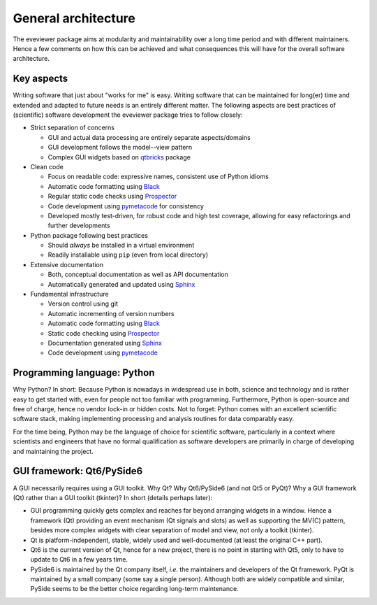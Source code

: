 ====================
General architecture
====================

The eveviewer package aims at modularity and maintainability over a long time period and with different maintainers. Hence a few comments on how this can be achieved and what consequences this will have for the overall software architecture.


Key aspects
===========

Writing software that just about "works for me" is easy. Writing software that can be maintained for long(er) time and extended and adapted to future needs is an entirely different matter. The following aspects are best practices of (scientific) software development the eveviewer package tries to follow closely:

* Strict separation of concerns

  * GUI and actual data processing are entirely separate aspects/domains
  * GUI development follows the model--view pattern
  * Complex GUI widgets based on `qtbricks <https://qtbricks.docs.till-biskup.de/>`_ package

* Clean code

  * Focus on readable code: expressive names, consistent use of Python idioms
  * Automatic code formatting using `Black <https://black.readthedocs.io/>`_
  * Regular static code checks using `Prospector <https://prospector.landscape.io/>`_
  * Code development using `pymetacode <https://python.docs.meta-co.de/>`_ for consistency
  * Developed mostly test-driven, for robust code and high test coverage, allowing for easy refactorings and further developments

* Python package following best practices

  * Should *always* be installed in a virtual environment
  * Readily installable using ``pip`` (even from local directory)

* Extensive documentation

  * Both, conceptual documentation as well as API documentation
  * Automatically generated and updated using `Sphinx <https://www.sphinx-doc.org/>`_

* Fundamental infrastructure

  * Version control using git
  * Automatic incrementing of version numbers
  * Automatic code formatting using `Black <https://black.readthedocs.io/>`_
  * Static code checking using `Prospector <https://prospector.landscape.io/>`_
  * Documentation generated using `Sphinx <https://www.sphinx-doc.org/>`_
  * Code development using `pymetacode <https://python.docs.meta-co.de/>`_


Programming language: Python
============================

Why Python? In short: Because Python is nowadays in widespread use in both, science and technology and is rather easy to get started with, even for people not too familiar with programming. Furthermore, Python is open-source and free of charge, hence no vendor lock-in or hidden costs. Not to forget: Python comes with an excellent scientific software stack, making implementing processing and analysis routines for data comparably easy.

For the time being, Python may be the language of choice for scientific software, particularly in a context where scientists and engineers that have no formal qualification as software developers are primarily in charge of developing and maintaining the project.


GUI framework: Qt6/PySide6
==========================

A GUI necessarily requires using a GUI toolkit. Why Qt? Why Qt6/PySide6 (and not Qt5 or PyQt)? Why a GUI framework (Qt) rather than a GUI toolkit (tkinter)? In short (details perhaps later):

* GUI programming quickly gets complex and reaches far beyond arranging widgets in a window. Hence a framework (Qt) providing an event mechanism (Qt signals and slots) as well as supporting the MV(C) pattern, besides more complex widgets with clear separation of model and view, not only a toolkit (tkinter).

* Qt is platform-independent, stable, widely used and well-documented (at least the original C++ part).

* Qt6 is the current version of Qt, hence for a new project, there is no point in starting with Qt5, only to have to update to Qt6 in a few years time.

* PySide6 is maintained by the Qt company itself, *i.e.* the maintainers and developers of the Qt framework. PyQt is maintained by a small company (some say a single person). Although both are widely compatible and similar, PySide seems to be the better choice regarding long-term maintenance.



